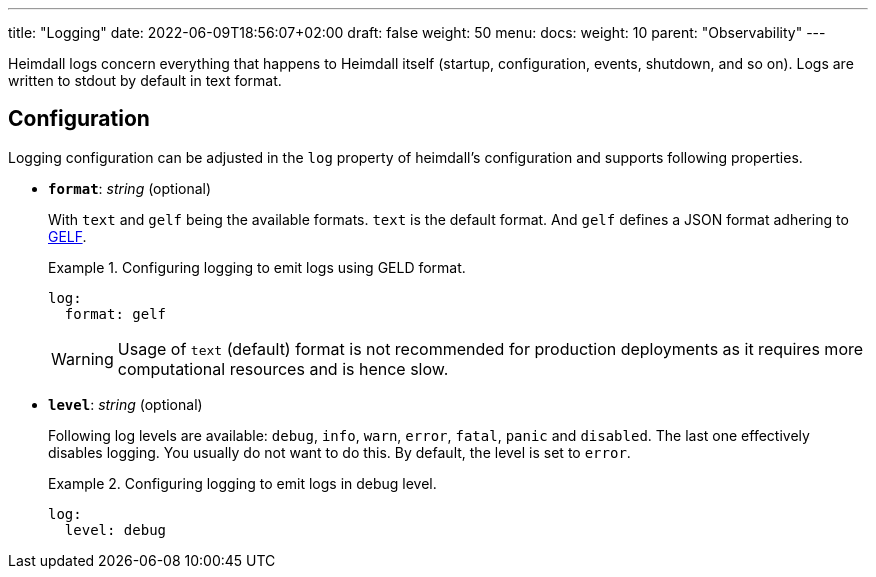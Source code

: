 ---
title: "Logging"
date: 2022-06-09T18:56:07+02:00
draft: false
weight: 50
menu:
  docs:
    weight: 10
    parent: "Observability"
---

Heimdall logs concern everything that happens to Heimdall itself (startup, configuration, events, shutdown, and so on). Logs are written to stdout by default in text format.

== Configuration

Logging configuration can be adjusted in the `log` property of heimdall's configuration and supports following properties.

* *`format`*: _string_ (optional)
+
With `text` and `gelf` being the available formats. `text` is the default format. And `gelf` defines a JSON format adhering to https://docs.graylog.org/v1/docs/gelf[GELF].
+
.Configuring logging to emit logs using GELD format.
====
[source, yaml]
----
log:
  format: gelf
----
====
+
WARNING: Usage of `text` (default) format is not recommended for production deployments as it requires more computational resources and is hence slow.

* *`level`*: _string_ (optional)
+
Following log levels are available: `debug`, `info`, `warn`, `error`, `fatal`, `panic` and `disabled`. The last one effectively disables logging. You usually do not want to do this. By default, the level is set to `error`.
+
.Configuring logging to emit logs in debug level.
====
[source, yaml]
----
log:
  level: debug
----
====

